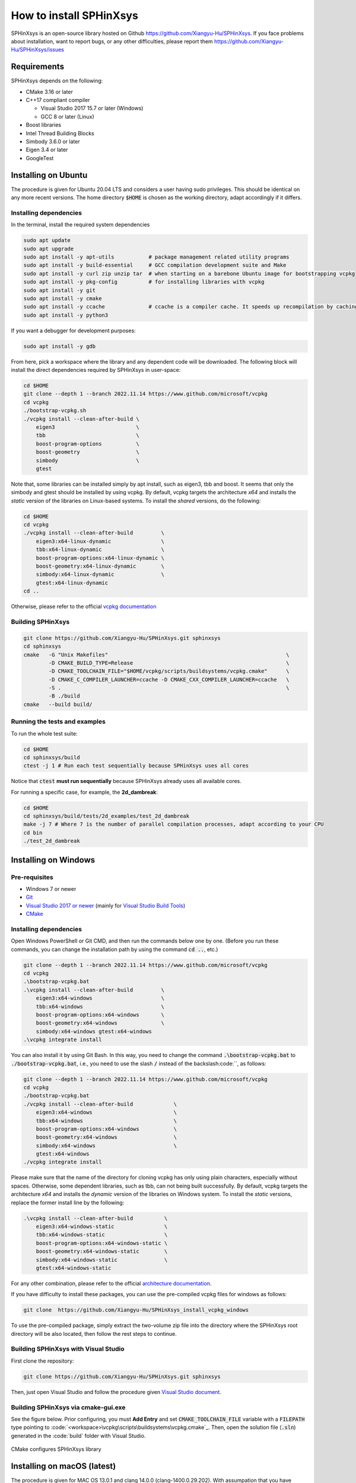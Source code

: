 ========================
How to install SPHinXsys
========================

SPHinXsys is an open-source library hosted on Github https://github.com/Xiangyu-Hu/SPHinXsys.
If you face problems about installation, want to report bugs, or any other difficulties, please report them https://github.com/Xiangyu-Hu/SPHinXsys/issues 

Requirements
------------

SPHinXsys depends on the following:

* CMake 3.16 or later
* C++17 compliant compiler

  * Visual Studio 2017 15.7 or later (Windows)
  * GCC 8 or later (Linux)
* Boost libraries
* Intel Thread Building Blocks
* Simbody 3.6.0 or later
* Eigen 3.4 or later
* GoogleTest

Installing on Ubuntu
---------------------------------------

The procedure is given for Ubuntu 20.04 LTS and considers a user having sudo privileges.
This should be identical on any more recent versions.
The home directory :code:`$HOME` is chosen as the working directory, adapt accordingly if it differs. 

Installing dependencies
^^^^^^^^^^^^^^^^^^^^^^^

In the terminal, install the required system dependencies

..  code-block:: bash

        sudo apt update
        sudo apt upgrade
        sudo apt install -y apt-utils           # package management related utility programs
        sudo apt install -y build-essential     # GCC compilation development suite and Make
        sudo apt install -y curl zip unzip tar  # when starting on a barebone Ubuntu image for bootstrapping vcpkg
        sudo apt install -y pkg-config          # for installing libraries with vcpkg
        sudo apt install -y git                 
        sudo apt install -y cmake               
        sudo apt install -y ccache              # ccache is a compiler cache. It speeds up recompilation by caching previous compilations
        sudo apt install -y python3

If you want a debugger for development purposes:

..  code-block:: bash

    sudo apt install -y gdb

From here, pick a workspace where the library and any dependent code will be downloaded. 
The following block will install the direct dependencies required by SPHinXsys in user-space:

..  code-block:: bash
    
    cd $HOME
    git clone --depth 1 --branch 2022.11.14 https://www.github.com/microsoft/vcpkg
    cd vcpkg
    ./bootstrap-vcpkg.sh
    ./vcpkg install --clean-after-build \
        eigen3                          \
        tbb                             \
        boost-program-options           \
        boost-geometry                  \
        simbody                         \
        gtest

Note that, some libraries can be installed simply by apt install, such as eigen3, tbb and boost.
It seems that only the simbody and gtest should be installed by using vcpkg.
By default, vcpkg targets the architecture *x64* and installs the *static* version of the libraries on Linux-based systems.
To install the *shared* versions, do the following:

..  code-block:: bash

    cd $HOME
    cd vcpkg
    ./vcpkg install --clean-after-build         \
        eigen3:x64-linux-dynamic                \
        tbb:x64-linux-dynamic                   \
        boost-program-options:x64-linux-dynamic \
        boost-geometry:x64-linux-dynamic        \
        simbody:x64-linux-dynamic               \
        gtest:x64-linux-dynamic
    cd ..

Otherwise, please refer to the official `vcpkg documentation <https://vcpkg.io/en/docs/examples/overlay-triplets-linux-dynamic.html>`_

Building SPHinXsys
^^^^^^^^^^^^^^^^^^^^^

..  code-block:: bash
    
    git clone https://github.com/Xiangyu-Hu/SPHinXsys.git sphinxsys
    cd sphinxsys
    cmake   -G "Unix Makefiles"                                                         \
            -D CMAKE_BUILD_TYPE=Release                                                 \
            -D CMAKE_TOOLCHAIN_FILE="$HOME/vcpkg/scripts/buildsystems/vcpkg.cmake"      \
            -D CMAKE_C_COMPILER_LAUNCHER=ccache -D CMAKE_CXX_COMPILER_LAUNCHER=ccache   \
            -S .                                                                        \
            -B ./build
    cmake   --build build/ 

Running the tests and examples
^^^^^^^^^^^^^^^^^^^^^^^^^^^^^^

To run the whole test suite:

..  code-block:: bash

    cd $HOME
    cd sphinxsys/build
    ctest -j 1 # Run each test sequentially because SPHinXsys uses all cores

    
Notice that :code:`ctest` **must run sequentially** because SPHinXsys already uses all available cores.

For running a specific case, for example, the **2d_dambreak**:

..  code-block:: bash

    cd $HOME
    cd sphinxsys/build/tests/2d_examples/test_2d_dambreak
    make -j 7 # Where 7 is the number of parallel compilation processes, adapt according to your CPU  
    cd bin
    ./test_2d_dambreak



Installing on Windows
---------------------------------------

Pre-requisites
^^^^^^^^^^^^^^^^^^^^^^^^

* Windows 7 or newer
* `Git <https://git-scm.com/download/win>`_
* `Visual Studio 2017 or newer <https://visualstudio.microsoft.com/vs/community/>`_ (mainly for `Visual Studio Build Tools <https://devblogs.microsoft.com/cppblog/updates-to-visual-studio-build-tools-license-for-c-and-cpp-open-source-projects/>`_)
* `CMake <https://cmake.org/>`_

Installing dependencies
^^^^^^^^^^^^^^^^^^^^^^^
Open Windows PowerShell or Git CMD, and then run the commands below one by one. 
(Before you run these commands, you can change the installation path by using the command :code:`cd ..`, etc.)

..  code-block:: pwsh
    
    git clone --depth 1 --branch 2022.11.14 https://www.github.com/microsoft/vcpkg
    cd vcpkg
    .\bootstrap-vcpkg.bat
    .\vcpkg install --clean-after-build         \
        eigen3:x64-windows                      \
        tbb:x64-windows                         \
        boost-program-options:x64-windows       \
        boost-geometry:x64-windows              \
        simbody:x64-windows gtest:x64-windows
    .\vcpkg integrate install

You can also install it by using Git Bash. 
In this way, you need to change the command :code:`.\bootstrap-vcpkg.bat` to :code:`./bootstrap-vcpkg.bat`,
i.e., you need to use the slash :code:`/` instead of the backslash:code:`\`, as follows:

..  code-block:: bash
    
    git clone --depth 1 --branch 2022.11.14 https://www.github.com/microsoft/vcpkg
    cd vcpkg
    ./bootstrap-vcpkg.bat
    ./vcpkg install --clean-after-build             \
        eigen3:x64-windows                          \
        tbb:x64-windows                             \
        boost-program-options:x64-windows           \
        boost-geometry:x64-windows                  \
        simbody:x64-windows                         \
        gtest:x64-windows
    ./vcpkg integrate install

Please make sure that the name of the directory for cloning vcpkg has only using plain characters, 
especially without spaces.  Otherwise, some dependent libraries, such as tbb, can not being built successfully.
By default, vcpkg targets the architecture *x64* and installs the *dynamic* version of the libraries on Windows system.
To install the *static* versions, replace the former install line by the following:

..  code-block:: pwsh

    .\vcpkg install --clean-after-build          \
        eigen3:x64-windows-static                \
        tbb:x64-windows-static                   \
        boost-program-options:x64-windows-static \
        boost-geometry:x64-windows-static        \
        simbody:x64-windows-static               \
        gtest:x64-windows-static

For any other combination, please refer to the official `architecture documentation <https://vcpkg.io/en/docs/users/triplets.html>`_.

If you have difficulty to install these packages, you can use the pre-compiled vcpkg files for windows as follows:

..  code-block:: pwsh
 
    git clone  https://github.com/Xiangyu-Hu/SPHinXsys_install_vcpkg_windows

To use the pre-compiled package, 
simply extract the two-volume zip file into the directory where the SPHinXsys root directory will be also located, 
then follow the rest steps to continue.

Building SPHinXsys with Visual Studio
^^^^^^^^^^^^^^^^^^^^^^^^^^^^^^^^^^^^^

First clone the repository:

..  code-block:: pwsh
    
    git clone https://github.com/Xiangyu-Hu/SPHinXsys.git sphinxsys


Then, just open Visual Studio and follow the procedure given `Visual Studio document <https://learn.microsoft.com/en-us/cpp/build/cmake-projects-in-visual-studio>`_.


Building SPHinXsys via cmake-gui.exe
^^^^^^^^^^^^^^^^^^^^^^^^^^^^^^^^^^^^

See the figure below. Prior configuring, you must **Add Entry** and set :code:`CMAKE_TOOLCHAIN_FILE` variable 
with a :code:`FILEPATH` type pointing to :code:`<workspace>\vcpkg\scripts\buildsystems\vcpkg.cmake`_.
Then, open the solution file (:code:`.sln`) generated in the :code:`build\` folder with Visual Studio.

.. figure:: figures/CMake_configure.png
   :width: 600 px
   :align: center

   CMake configures SPHinXsys library


Installing on macOS (latest) 
---------------------------------------
The procedure is given for MAC OS 13.0.1  and clang 14.0.0 (clang-1400.0.29.202).
With assumpation that you have installed Command Line Tools and python3. 

Installing dependencies
^^^^^^^^^^^^^^^^^^^^^^^

In the terminal, install the required system dependencies, homebrew, with it, 
you can install cmake, pkg-config, and others. 
Note that gfortran is essential for lapack_reference, which is needed for simbody. 

..  code-block:: bash

        /bin/bash -c "$(curl -fsSL https://raw.githubusercontent.com/Homebrew/install/HEAD/install.sh)"
        brew update 
        brew install cmake
        brew install pkg-config
        brew install ccache
        brew install gfortran
        brew install ninja

From here, pick a workspace where the library and any dependent code will be downloaded. 
The following block will install the direct dependencies required by SPHinXsys in user-space:

..  code-block:: bash
    
    cd $HOME
    git clone --depth 1 --branch 2022.11.14 https://www.github.com/microsoft/vcpkg
    cd vcpkg
    ./bootstrap-vcpkg.sh -disableMetrics
    ./vcpkg install --clean-after-build         \
        eigen3:x64-osx                          \
        tbb:x64-osx                             \
        boost-program-options:x64-osx           \
        boost-geometry:x64-osx                  \
        simbody:x64-osx                         \
        gtest:x64-osx

Building SPHinXsys
^^^^^^^^^^^^^^^^^^^^^

..  code-block:: bash
    
    git clone https://github.com/Xiangyu-Hu/SPHinXsys.git sphinxsys
    cd sphinxsys
    cmake   -G Ninja                                                                    \
            -D CMAKE_BUILD_TYPE=Release                                                 \
            -D CMAKE_C_COMPILER=clang -D CMAKE_CXX_COMPILER=clang++                     \
            -D CMAKE_TOOLCHAIN_FILE="$HOME/vcpkg/scripts/buildsystems/vcpkg.cmake"      \
            -D CMAKE_C_COMPILER_LAUNCHER=ccache -D CMAKE_CXX_COMPILER_LAUNCHER=ccache   \
            -S .                                                                        \
            -B ./build
    cmake   --build build/ 

Running the tests and examples. 
